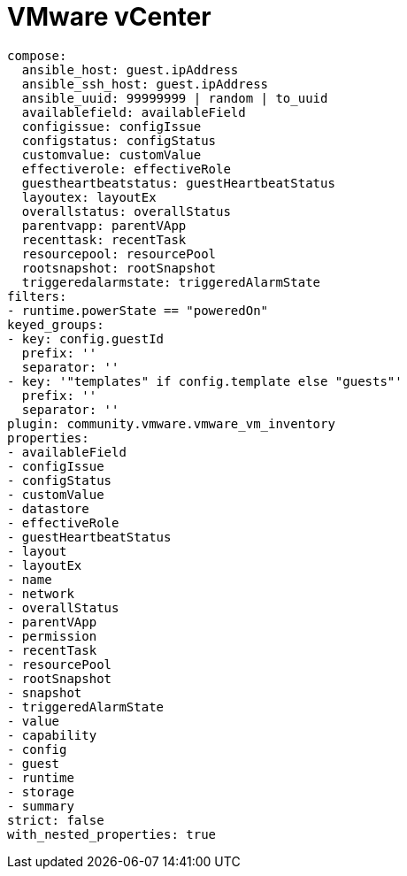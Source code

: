 [id="controller-vmware-vcenter"]

= VMware vCenter

----
compose:
  ansible_host: guest.ipAddress
  ansible_ssh_host: guest.ipAddress
  ansible_uuid: 99999999 | random | to_uuid
  availablefield: availableField
  configissue: configIssue
  configstatus: configStatus
  customvalue: customValue
  effectiverole: effectiveRole
  guestheartbeatstatus: guestHeartbeatStatus
  layoutex: layoutEx
  overallstatus: overallStatus
  parentvapp: parentVApp
  recenttask: recentTask
  resourcepool: resourcePool
  rootsnapshot: rootSnapshot
  triggeredalarmstate: triggeredAlarmState
filters:
- runtime.powerState == "poweredOn"
keyed_groups:
- key: config.guestId
  prefix: ''
  separator: ''
- key: '"templates" if config.template else "guests"'
  prefix: ''
  separator: ''
plugin: community.vmware.vmware_vm_inventory
properties:
- availableField
- configIssue
- configStatus
- customValue
- datastore
- effectiveRole
- guestHeartbeatStatus
- layout
- layoutEx
- name
- network
- overallStatus
- parentVApp
- permission
- recentTask
- resourcePool
- rootSnapshot
- snapshot
- triggeredAlarmState
- value
- capability
- config
- guest
- runtime
- storage
- summary
strict: false
with_nested_properties: true   
----
